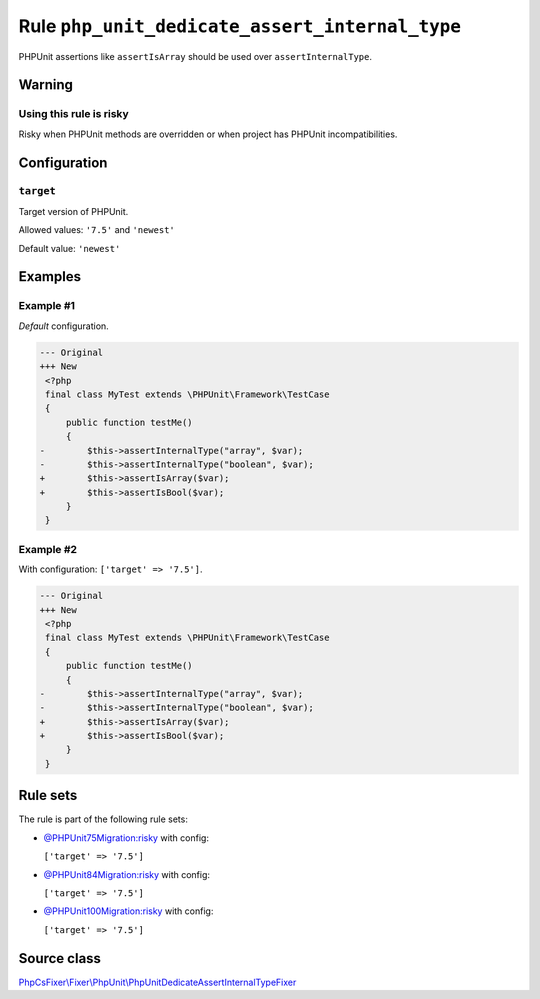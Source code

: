 ===============================================
Rule ``php_unit_dedicate_assert_internal_type``
===============================================

PHPUnit assertions like ``assertIsArray`` should be used over
``assertInternalType``.

Warning
-------

Using this rule is risky
~~~~~~~~~~~~~~~~~~~~~~~~

Risky when PHPUnit methods are overridden or when project has PHPUnit
incompatibilities.

Configuration
-------------

``target``
~~~~~~~~~~

Target version of PHPUnit.

Allowed values: ``'7.5'`` and ``'newest'``

Default value: ``'newest'``

Examples
--------

Example #1
~~~~~~~~~~

*Default* configuration.

.. code-block:: diff

   --- Original
   +++ New
    <?php
    final class MyTest extends \PHPUnit\Framework\TestCase
    {
        public function testMe()
        {
   -        $this->assertInternalType("array", $var);
   -        $this->assertInternalType("boolean", $var);
   +        $this->assertIsArray($var);
   +        $this->assertIsBool($var);
        }
    }

Example #2
~~~~~~~~~~

With configuration: ``['target' => '7.5']``.

.. code-block:: diff

   --- Original
   +++ New
    <?php
    final class MyTest extends \PHPUnit\Framework\TestCase
    {
        public function testMe()
        {
   -        $this->assertInternalType("array", $var);
   -        $this->assertInternalType("boolean", $var);
   +        $this->assertIsArray($var);
   +        $this->assertIsBool($var);
        }
    }

Rule sets
---------

The rule is part of the following rule sets:

- `@PHPUnit75Migration:risky <./../../ruleSets/PHPUnit75MigrationRisky.rst>`_ with config:

  ``['target' => '7.5']``

- `@PHPUnit84Migration:risky <./../../ruleSets/PHPUnit84MigrationRisky.rst>`_ with config:

  ``['target' => '7.5']``

- `@PHPUnit100Migration:risky <./../../ruleSets/PHPUnit100MigrationRisky.rst>`_ with config:

  ``['target' => '7.5']``


Source class
------------

`PhpCsFixer\\Fixer\\PhpUnit\\PhpUnitDedicateAssertInternalTypeFixer <./../../../src/Fixer/PhpUnit/PhpUnitDedicateAssertInternalTypeFixer.php>`_
